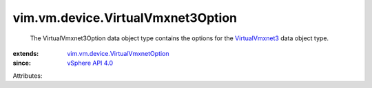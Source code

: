 .. _VirtualVmxnet3: ../../../vim/vm/device/VirtualVmxnet3.rst

.. _vSphere API 4.0: ../../../vim/version.rst#vimversionversion4

.. _vim.vm.device.VirtualVmxnetOption: ../../../vim/vm/device/VirtualVmxnetOption.rst


vim.vm.device.VirtualVmxnet3Option
==================================
  The VirtualVmxnet3Option data object type contains the options for the `VirtualVmxnet3`_ data object type.
:extends: vim.vm.device.VirtualVmxnetOption_
:since: `vSphere API 4.0`_

Attributes:
